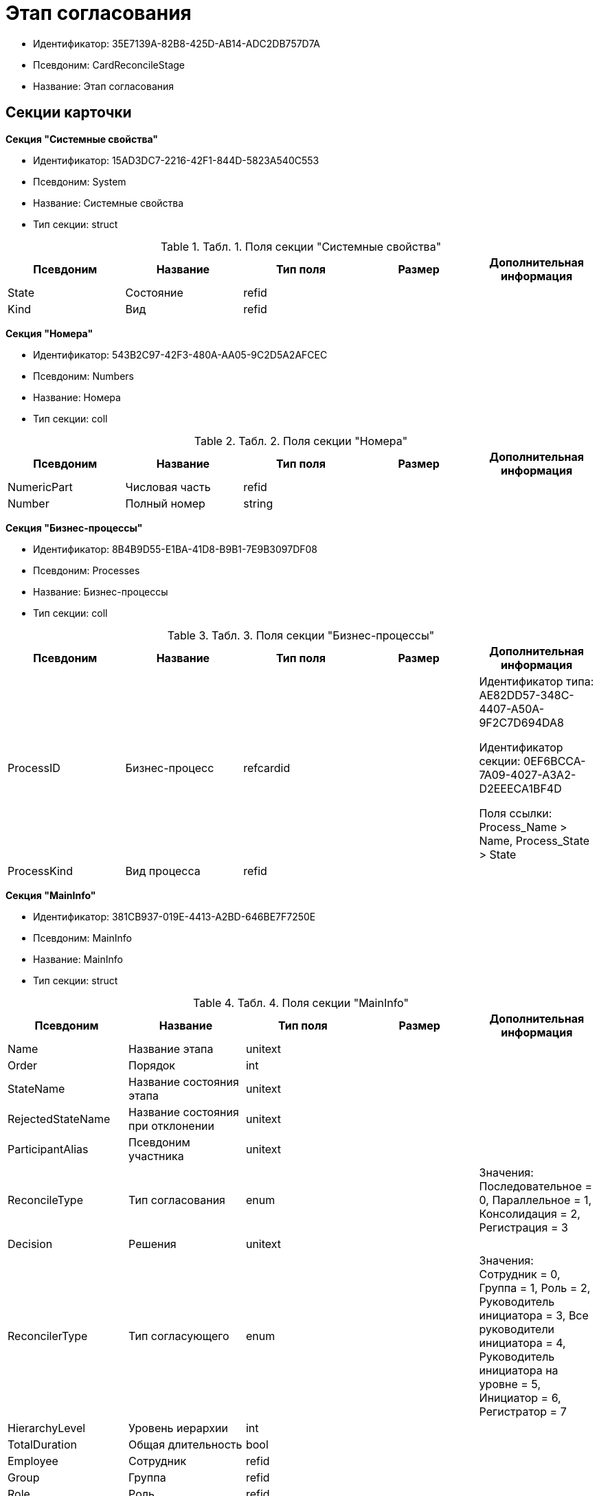 = Этап согласования

* Идентификатор: 35E7139A-82B8-425D-AB14-ADC2DB757D7A
* Псевдоним: CardReconcileStage
* Название: Этап согласования

== Секции карточки

*Секция "Системные свойства"*

* Идентификатор: 15AD3DC7-2216-42F1-844D-5823A540C553
* Псевдоним: System
* Название: Системные свойства
* Тип секции: struct

.[.table--title-label]##Табл. 1. ##[.title]##Поля секции "Системные свойства"##
[width="100%",cols="20%,20%,20%,20%,20%",options="header"]
|===
|Псевдоним |Название |Тип поля |Размер |Дополнительная информация
|State |Состояние |refid | |
|Kind |Вид |refid | |
|===

*Секция "Номера"*

* Идентификатор: 543B2C97-42F3-480A-AA05-9C2D5A2AFCEC
* Псевдоним: Numbers
* Название: Номера
* Тип секции: coll

.[.table--title-label]##Табл. 2. ##[.title]##Поля секции "Номера"##
[width="100%",cols="20%,20%,20%,20%,20%",options="header"]
|===
|Псевдоним |Название |Тип поля |Размер |Дополнительная информация
|NumericPart |Числовая часть |refid | |
|Number |Полный номер |string | |
|===

*Секция "Бизнес-процессы"*

* Идентификатор: 8B4B9D55-E1BA-41D8-B9B1-7E9B3097DF08
* Псевдоним: Processes
* Название: Бизнес-процессы
* Тип секции: coll

.[.table--title-label]##Табл. 3. ##[.title]##Поля секции "Бизнес-процессы"##
[width="100%",cols="20%,20%,20%,20%,20%",options="header"]
|===
|Псевдоним |Название |Тип поля |Размер |Дополнительная информация
|ProcessID |Бизнес-процесс |refcardid | a|
Идентификатор типа: AE82DD57-348C-4407-A50A-9F2C7D694DA8

Идентификатор секции: 0EF6BCCA-7A09-4027-A3A2-D2EEECA1BF4D

Поля ссылки: Process_Name > Name, Process_State > State

|ProcessKind |Вид процесса |refid | |
|===

*Секция "MainInfo"*

* Идентификатор: 381CB937-019E-4413-A2BD-646BE7F7250E
* Псевдоним: MainInfo
* Название: MainInfo
* Тип секции: struct

.[.table--title-label]##Табл. 4. ##[.title]##Поля секции "MainInfo"##
[width="100%",cols="20%,20%,20%,20%,20%",options="header"]
|===
|Псевдоним |Название |Тип поля |Размер |Дополнительная информация
|Name |Название этапа |unitext | |
|Order |Порядок |int | |
|StateName |Название состояния этапа |unitext | |
|RejectedStateName |Название состояния при отклонении |unitext | |
|ParticipantAlias |Псевдоним участника |unitext | |
|ReconcileType |Тип согласования |enum | |Значения: Последовательное = 0, Параллельное = 1, Консолидация = 2, Регистрация = 3
|Decision |Решения |unitext | |
|ReconcilerType |Тип согласующего |enum | |Значения: Сотрудник = 0, Группа = 1, Роль = 2, Руководитель инициатора = 3, Все руководители инициатора = 4, Руководитель инициатора на уровне = 5, Инициатор = 6, Регистратор = 7
|HierarchyLevel |Уровень иерархии |int | |
|TotalDuration |Общая длительность |bool | |
|Employee |Сотрудник |refid | |
|Group |Группа |refid | |
|Role |Роль |refid | |
|Duration |Длительность |int | |
|DurationProperty |Свойство длительности |unitext | |
|BindedField |Связанное поле |enum | |Значения: Author = 0, Registrar = 1, SenderStaffEmplyee = 2, ReceiverStaff = 3, Approver = 4, Signer = 5, Свойство = 6, <не задано> = 7
|PropertyName |Название свойства |unitext | |
|TaskKindName |Название вида задания |unitext | |
|PrintTemplateName |Название шаблона печати |unitext | |
|BusinessCalendar |Бизнес-календарь |refcardid | |Идентификатор типа: F31B9F60-F81F-4825-8216-FC3C1FF15222
|BusinessProcess |Бизнес-процесс |refcardid | |Идентификатор типа: AE82DD57-348C-4407-A50A-9F2C7D694DA8
|ChangeReconcileDoc |Разрешено изменение согласуемых документов |bool | |
|ReturnReadOnly |Возвращать права в Только для чтения |bool | |
|ChangeCard |Разрешить изменение карточки |bool | |
|UpdateFilesList |Обновлять список файлов |bool | |
|AddFiles |Добавлять файлы в карточку |bool | |
|AltExecution |Альтернативное исполнение |bool | |
|AsyncExecution |Асинхронное исполнение |bool | |
|UseWithPrev |Использовать с предыдущим |bool | |
|IgnoreNegative |Игнорировать отрицательное решение |bool | |
|HideDefaults |Скрыть стандартные кнопки |bool | |
|OnlyPreview |Только ознакомление |bool | |
|AutoRegistration |Автоматическая регистрация |bool | |
|NotAddToAL |Не добавлять в ЛС |bool | |
|AdResulToAL |Добавление в ЛС результатов ПЗ |bool | |
|WaitMode |Режим ожидания |bool | |
|TaskContent |Содержание задания |unitext | |
|TaskCompletionOption |Вариант завершения задания |refid | |
|TaskSignatureLabel |Метка для подписи задания |refid | |
|State |Состояние |refid | |
|Kind |Вид |refid | |
|CreatedByTrigger |Создано триггером |bool | |
|===
